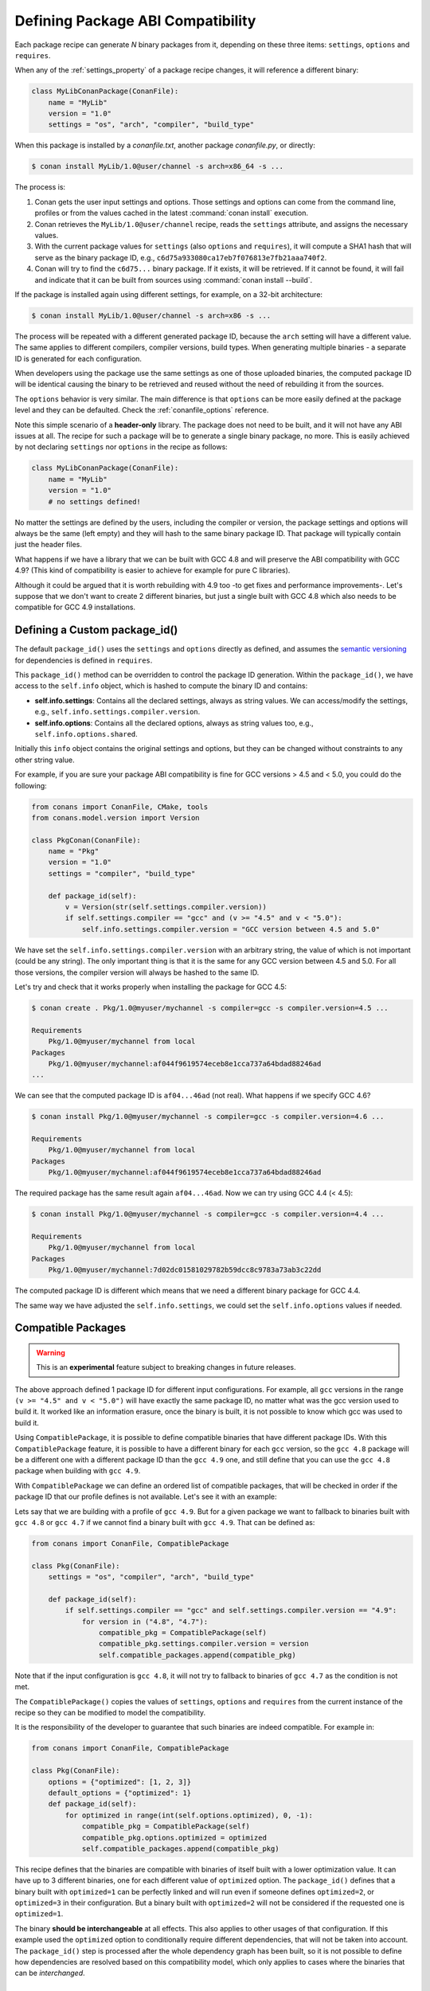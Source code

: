 .. _define_abi_compatibility:

Defining Package ABI Compatibility
==================================

Each package recipe can generate *N* binary packages from it, depending on these three items:
``settings``, ``options`` and ``requires``.

When any of the :ref:`settings_property` of a package recipe changes, it will reference a
different binary:

.. code-block:: python

    class MyLibConanPackage(ConanFile):	
        name = "MyLib"
        version = "1.0"
        settings = "os", "arch", "compiler", "build_type"

When this package is installed by a *conanfile.txt*, another package *conanfile.py*, or directly:

.. code-block:: bash

    $ conan install MyLib/1.0@user/channel -s arch=x86_64 -s ...

The process is:

1. Conan gets the user input settings and options. Those settings and options can come from the command line, profiles or from the values
   cached in the latest :command:`conan install` execution.
2. Conan retrieves the ``MyLib/1.0@user/channel`` recipe, reads the ``settings`` attribute, and assigns the necessary values.
3. With the current package values for ``settings`` (also ``options`` and ``requires``), it will compute a SHA1 hash that will serve as the binary
   package ID, e.g., ``c6d75a933080ca17eb7f076813e7fb21aaa740f2``.
4. Conan will try to find the ``c6d75...`` binary package. If it exists, it will be retrieved. If it cannot be found, it will fail and indicate that it
   can be built from sources using :command:`conan install --build`.

If the package is installed again using different settings, for example, on a 32-bit architecture:

.. code-block:: bash

    $ conan install MyLib/1.0@user/channel -s arch=x86 -s ...

The process will be repeated with a different generated package ID, because the ``arch``
setting will have a different value. The same applies to different compilers, compiler versions, build types. When generating multiple
binaries - a separate ID is generated for each configuration.

When developers using the package use the same settings as one of those uploaded binaries, the computed package ID will be
identical causing the binary to be retrieved and reused without the need of rebuilding it from the sources.

The ``options`` behavior is very similar. The main difference is that ``options`` can be more easily defined at the package level and they can
be defaulted. Check the :ref:`conanfile_options` reference.

Note this simple scenario of a **header-only** library. The package does not need to be built, and it will not have any ABI issues at all.
The recipe for such a package will be to generate a single binary package, no more. This is easily achieved by not declaring
``settings`` nor ``options`` in the recipe as follows:

.. code-block:: python

    class MyLibConanPackage(ConanFile): 
        name = "MyLib"
        version = "1.0"
        # no settings defined!

No matter the settings are defined by the users, including the compiler or version, the package settings and options will always be the same
(left empty) and they will hash to the same binary package ID. That package will typically contain just the header files.

What happens if we have a library that we can be built with GCC 4.8 and will preserve the ABI compatibility with GCC 4.9?
(This kind of compatibility is easier to achieve for example for pure C libraries).

Although it could be argued that it is worth rebuilding with 4.9 too -to get fixes and performance improvements-. Let's suppose
that we don't want to create 2 different binaries, but just a single built with GCC 4.8 which also needs to be compatible for GCC 4.9 installations.

.. _define_custom_package_id:

Defining a Custom package_id()
------------------------------

The default ``package_id()`` uses the ``settings`` and ``options`` directly as defined, and assumes the
`semantic versioning <https://semver.org/>`_ for dependencies is defined in ``requires``.

This ``package_id()`` method can be overridden to control the package ID generation. Within the ``package_id()``, we have access to the
``self.info`` object, which is hashed to compute the binary ID and contains:

- **self.info.settings**: Contains all the declared settings, always as string values. We can access/modify the settings, e.g.,
  ``self.info.settings.compiler.version``.

- **self.info.options**: Contains all the declared options, always as string values too, e.g., ``self.info.options.shared``.

Initially this ``info`` object contains the original settings and options, but they can be changed without constraints to any other
string value.

For example, if you are sure your package ABI compatibility is fine for GCC versions > 4.5 and < 5.0, you could do the following:

.. code-block:: python

    from conans import ConanFile, CMake, tools
    from conans.model.version import Version

    class PkgConan(ConanFile):
        name = "Pkg"
        version = "1.0"
        settings = "compiler", "build_type"

        def package_id(self):
            v = Version(str(self.settings.compiler.version))
            if self.settings.compiler == "gcc" and (v >= "4.5" and v < "5.0"):
                self.info.settings.compiler.version = "GCC version between 4.5 and 5.0"

We have set the ``self.info.settings.compiler.version`` with an arbitrary string, the value of which is not important (could be any string). The
only important thing is that it is the same for any GCC version between 4.5 and 5.0. For all those versions, the compiler version will
always be hashed to the same ID.

Let's try and check that it works properly when installing the package for GCC 4.5:

.. code-block:: bash

    $ conan create . Pkg/1.0@myuser/mychannel -s compiler=gcc -s compiler.version=4.5 ...

    Requirements
        Pkg/1.0@myuser/mychannel from local
    Packages
        Pkg/1.0@myuser/mychannel:af044f9619574eceb8e1cca737a64bdad88246ad
    ...

We can see that the computed package ID is ``af04...46ad`` (not real). What happens if we specify GCC 4.6?

.. code-block:: bash

    $ conan install Pkg/1.0@myuser/mychannel -s compiler=gcc -s compiler.version=4.6 ...

    Requirements
        Pkg/1.0@myuser/mychannel from local
    Packages
        Pkg/1.0@myuser/mychannel:af044f9619574eceb8e1cca737a64bdad88246ad

The required package has the same result again ``af04...46ad``. Now we can try using GCC 4.4 (< 4.5):

.. code-block:: bash

    $ conan install Pkg/1.0@myuser/mychannel -s compiler=gcc -s compiler.version=4.4 ...

    Requirements
        Pkg/1.0@myuser/mychannel from local
    Packages
        Pkg/1.0@myuser/mychannel:7d02dc01581029782b59dcc8c9783a73ab3c22dd

The computed package ID is different which means that we need a different binary package for GCC 4.4.

The same way we have adjusted the ``self.info.settings``, we could set the ``self.info.options`` values if needed.

.. seealso::

    Check :ref:`method_package_id` to see the available helper methods and change its behavior for things like:

        - Recipes packaging **header only** libraries.
        - Adjusting **Visual Studio toolsets** compatibility.


.. _compatible_packages:


Compatible Packages
-------------------

.. warning::

    This is an **experimental** feature subject to breaking changes in future releases.

The above approach defined 1 package ID for different input configurations. For example, all ``gcc`` versions
in the range ``(v >= "4.5" and v < "5.0")`` will have exactly the same package ID, no matter what was the gcc version
used to build it. It worked like an information erasure, once the binary is built, it is not possible to know which
gcc was used to build it.

Using ``CompatiblePackage``, it is possible to define compatible binaries that have different package IDs. With
this ``CompatiblePackage`` feature, it is possible to have a different binary for each ``gcc`` version, so the 
``gcc 4.8`` package will be a different one with a different package ID than the ``gcc 4.9`` one, and still define
that you can use the ``gcc 4.8`` package when building with ``gcc 4.9``.

With ``CompatiblePackage`` we can define an ordered list of compatible packages, that will be checked in order if
the package ID that our profile defines is not available. Let's see it with an example:

Lets say that we are building with a profile of ``gcc 4.9``. But for a given package we want to
fallback to binaries built with ``gcc 4.8`` or ``gcc 4.7`` if we cannot find a binary built with ``gcc 4.9``.
That can be defined as:

.. code-block:: python

    from conans import ConanFile, CompatiblePackage

    class Pkg(ConanFile):
        settings = "os", "compiler", "arch", "build_type"
        
        def package_id(self):
            if self.settings.compiler == "gcc" and self.settings.compiler.version == "4.9":
                for version in ("4.8", "4.7"):
                    compatible_pkg = CompatiblePackage(self)
                    compatible_pkg.settings.compiler.version = version
                    self.compatible_packages.append(compatible_pkg)

Note that if the input configuration is ``gcc 4.8``, it will not try to fallback to binaries of ``gcc 4.7`` as the
condition is not met.

The ``CompatiblePackage()`` copies the values of ``settings``, ``options`` and ``requires`` from the current instance of the recipe so they can be modified to model the compatibility.

It is the responsibility of the developer to guarantee that such binaries are indeed compatible. For example in:

.. code-block:: python

    from conans import ConanFile, CompatiblePackage

    class Pkg(ConanFile):
        options = {"optimized": [1, 2, 3]}
        default_options = {"optimized": 1}
        def package_id(self):
            for optimized in range(int(self.options.optimized), 0, -1):
                compatible_pkg = CompatiblePackage(self)
                compatible_pkg.options.optimized = optimized
                self.compatible_packages.append(compatible_pkg)


This recipe defines that the binaries are compatible with binaries of itself built with a lower optimization value. It can
have up to 3 different binaries, one for each different value of ``optimized`` option. The ``package_id()`` defines that a binary 
built with ``optimized=1`` can be perfectly linked and will run even if someone defines ``optimized=2``, or ``optimized=3``
in their configuration. But a binary built with ``optimized=2`` will not be considered if the requested one is ``optimized=1``.

The binary **should be interchangeable** at all effects. This also applies to other usages of that configuration. If this example used
the ``optimized`` option to conditionally require different dependencies, that will not be taken into account. The ``package_id()``
step is processed after the whole dependency graph has been built, so it is not possible to define how dependencies are resolved
based on this compatibility model, which only applies to cases where the binaries that can be *interchanged*.


.. _problem_of_dependencies:

Dependency Issues
-----------------

Let's define a simple scenario whereby there are two packages: ``MyOtherLib/2.0`` and ``MyLib/1.0`` which depends on
``MyOtherLib/2.0``. Let's assume that their recipes and binaries have already been created and uploaded to a Conan remote.

Now, a new release for ``MyOtherLib/2.1`` is released with an improved recipe and new binaries. The ``MyLib/1.0`` is modified and is required to be upgraded to ``MyOtherLib/2.1``.

.. note::

    This scenario will be the same in the case that a consuming project of ``MyLib/1.0`` defines a dependency to ``MyOtherLib/2.1``, which
    takes precedence over the existing project in ``MyLib/1.0``.

The question is: **Is it necessary to build new MyLib/1.0 binary packages?** or are the existing packages still valid?

The answer: **It depends**.

Let's assume that both packages are compiled as static libraries and that the API exposed by ``MyOtherLib`` to ``MyLib/1.0`` through the
public headers, has not changed at all. In this case, it is not required to build new binaries for ``MyLib/1.0`` because the final consumer will
link against both ``Mylib/1.0`` and ``MyOtherLib/2.1``.

On the other hand, it could happen that the API exposed by **MyOtherLib** in the public headers has changed, but without affecting the
``MyLib/1.0`` binary for any reason (like changes consisting on new functions not used by **MyLib**). The same reasoning would apply if **MyOtherLib** was only the header.

But what if a header file of ``MyOtherLib`` -named *myadd.h*- has changed from ``2.0`` to ``2.1``:

.. code-block:: cpp
   :caption: *myadd.h* header file in version 2.0

    int addition (int a, int b) { return a - b; }

.. code-block:: cpp
   :caption: *myadd.h* header file in version 2.1

    int addition (int a, int b) { return a + b; }

And the ``addition()`` function is called from the compiled *.cpp* files of ``MyLib/1.0``?

Then, **a new binary for MyLib/1.0 is required to be built for the new dependency version**. Otherwise it will maintain the old, buggy
``addition()`` version. Even in the case that ``MyLib/1.0`` doesn't have any change in its code lines neither in the recipe, the resulting
binary rebuilding ``MyLib`` requires ``MyOtherLib/2.1`` and the package to be different.

.. _package_id_mode:

Using package_id() for Package Dependencies
-------------------------------------------

The ``self.info`` object has also a ``requires`` object. It is a dictionary containing the necessary information for each requirement, all direct
and transitive dependencies. For example, ``self.info.requires["MyOtherLib"]`` is a ``RequirementInfo`` object.

- Each ``RequirementInfo`` has the following `read only` reference fields:

    - ``full_name``: Full require's name, e.g., **MyOtherLib**
    - ``full_version``: Full require's version, e.g., **1.2**
    - ``full_user``: Full require's user, e.g., **my_user**
    - ``full_channel``: Full require's channel, e.g., **stable**
    - ``full_package_id``: Full require's package ID, e.g., **c6d75a...**

- The following fields are used in the ``package_id()`` evaluation:

    - ``name``: By default same value as full_name, e.g., **MyOtherLib**.
    - ``version``: By default the major version representation of the ``full_version``.
      E.g., **1.Y** for a **1.2** ``full_version`` field and **1.Y.Z** for a **1.2.3**
      ``full_version`` field.
    - ``user``: By default ``None`` (doesn't affect the package ID).
    - ``channel``: By default ``None`` (doesn't affect the package ID).
    - ``package_id``: By default ``None`` (doesn't affect the package ID).

When defining a package ID for model dependencies, it is necessary to take into account two factors:

- The versioning schema followed by our requirements (semver?, custom?).
- The type of library being built or reused (shared (*.so*, *.dll*, *.dylib*), static).

Versioning Schema
+++++++++++++++++

By default Conan assumes `semver <https://semver.org/>`_ compatibility. For example, if a version changes from minor **2.0** to **2.1**, Conan will
assume that the API is compatible (headers not changing), and that it is not necessary to build a new binary for it. This also applies to
patches, whereby changing from **2.1.10** to **2.1.11** doesn't require a re-build.

If it is necessary to change the default behavior, the applied versioning schema can be customized within the ``package_id()`` method:

.. code-block:: python

    from conans import ConanFile, CMake, tools
    from conans.model.version import Version

    class PkgConan(ConanFile):
        name = "Mylib"
        version = "1.0"
        settings = "os", "compiler", "build_type", "arch"
        requires = "MyOtherLib/2.0@lasote/stable"

        def package_id(self):
            myotherlib = self.info.requires["MyOtherLib"]

            # Any change in the MyOtherLib version will change current Package ID
            myotherlib.version = myotherlib.full_version

            # Changes in major and minor versions will change the Package ID but
            # only a MyOtherLib patch won't. E.g., from 1.2.3 to 1.2.89 won't change.
            myotherlib.version = myotherlib.full_version.minor()

Besides ``version``, there are additional helpers that can be used to determine whether the **channel** and **user** of one dependency also
affects the binary package, or even the required package ID can change your own package ID.

You can determine if the following variables within any requirement change the ID of your binary package using the following modes:

+----------------------------+----------+-----------------------------------------+----------+-------------+----------------+------+------+
| **Modes / Variables**      | ``name`` | ``version``                             | ``user`` | ``channel`` | ``package_id`` | RREV | PREV |
+============================+==========+=========================================+==========+=============+================+======+======+
| ``semver_direct_mode()``   | Yes      | Yes, only > 1.0.0 (e.g., **1**.2.Z+b102)| No       | No          | No             | No   | No   |
+----------------------------+----------+-----------------------------------------+----------+-------------+----------------+------+------+
| ``semver_mode()``          | Yes      | Yes, only > 1.0.0 (e.g., **1**.2.Z+b102)| No       | No          | No             | No   | No   |
+----------------------------+----------+-----------------------------------------+----------+-------------+----------------+------+------+
| ``major_mode()``           | Yes      | Yes (e.g., **1**.2.Z+b102)              | No       | No          | No             | No   | No   |
+----------------------------+----------+-----------------------------------------+----------+-------------+----------------+------+------+
| ``minor_mode()``           | Yes      | Yes (e.g., **1.2**.Z+b102)              | No       | No          | No             | No   | No   |
+----------------------------+----------+-----------------------------------------+----------+-------------+----------------+------+------+
| ``patch_mode()``           | Yes      | Yes (e.g., **1.2.3**\+b102)             | No       | No          | No             | No   | No   |
+----------------------------+----------+-----------------------------------------+----------+-------------+----------------+------+------+
| ``base_mode()``            | Yes      | Yes (e.g., **1.7**\+b102)               | No       | No          | No             | No   | No   |
+----------------------------+----------+-----------------------------------------+----------+-------------+----------------+------+------+
| ``full_version_mode()``    | Yes      | Yes (e.g., **1.2.3+b102**)              | No       | No          | No             | No   | No   |
+----------------------------+----------+-----------------------------------------+----------+-------------+----------------+------+------+
| ``full_recipe_mode()``     | Yes      | Yes (e.g., **1.2.3+b102**)              | Yes      | Yes         | No             | No   | No   |
+----------------------------+----------+-----------------------------------------+----------+-------------+----------------+------+------+
| ``full_package_mode()``    | Yes      | Yes (e.g., **1.2.3+b102**)              | Yes      | Yes         | Yes            | No   | No   |
+----------------------------+----------+-----------------------------------------+----------+-------------+----------------+------+------+
| ``unrelated_mode()``       | No       | No                                      | No       | No          | No             | No   | No   |
+----------------------------+----------+-----------------------------------------+----------+-------------+----------------+------+------+
| ``recipe_revision_mode()`` | Yes      | Yes                                     | Yes      | Yes         | Yes            | Yes  | No   |
+----------------------------+----------+-----------------------------------------+----------+-------------+----------------+------+------+
| ``package_revision_mode()``| Yes      | Yes                                     | Yes      | Yes         | Yes            | Yes  | Yes  |
+----------------------------+----------+-----------------------------------------+----------+-------------+----------------+------+------+

All the modes can be applied to all dependencies, or to individual ones:

  .. code-block:: python

      def package_id(self):
          # apply semver_mode for all the dependencies of the package
          self.info.requires.semver_mode()
          # use semver_mode just for MyOtherLib
          self.info.requires["MyOtherLib"].semver_mode()


- ``semver_direct_mode()``: This is the default mode. It uses ``semver_mode()`` for direct dependencies (first
  level dependencies, directly declared by the package) and ``unrelated_mode()`` for indirect, transitive
  dependencies of the package. It assumes that the binary will be affected by the direct dependencies, which
  they will already encode how their transitive dependencies affect them. This might not always be true, as
  explained above, and that is the reason it is possible to customize it.

  In this mode, if the package depends on "MyLib", which transitively depends on "MyOtherLib", the mode means:

  .. code-block:: text

    MyLib/1.2.3@user/testing       => MyLib/1.Y.Z
    MyOtherLib/2.3.4@user/testing  =>

  So the direct dependencies are mapped to the major version only. Changing its channel, or using version
  ``MyLib/1.4.5`` will still produce ``MyLib/1.Y.Z`` and thus the same package-id.
  The indirect, transitive dependency doesn't affect the package-id at all.

- ``semver_mode()``: In this mode, only a major release version (starting from **1.0.0**) changes the package ID.
  Every version change prior to 1.0.0 changes the package ID, but only major changes after 1.0.0 will be applied.

  .. code-block:: python

    def package_id(self):
      self.info.requires["MyOtherLib"].semver_mode()

  This results in:

  .. code-block:: text

    MyLib/1.2.3@user/testing       => MyLib/1.Y.Z
    MyOtherLib/2.3.4@user/testing  => MyOtherLib/2.Y.Z

  In this mode, versions starting with ``0`` are considered unstable and mapped to the full version:

  .. code-block:: text

    MyLib/0.2.3@user/testing       => MyLib/0.2.3
    MyOtherLib/0.3.4@user/testing  => MyOtherLib/0.3.4

- ``major_mode()``: Any change in the major release version (starting from **0.0.0**) changes the package ID.

  .. code-block:: python

    def package_id(self):
      self.info.requires["MyOtherLib"].major_mode()

  This mode is basically the same as ``semver_mode``, but the only difference is that major versions ``0.Y.Z``,
  which are considered unstable by semver, are still mapped to only the major, dropping the minor and patch parts.

- ``minor_mode()``: Any change in major or minor (not patch nor build) version of the required dependency changes the package ID.

  .. code-block:: python

      def package_id(self):
          self.info.requires["MyOtherLib"].minor_mode()

- ``patch_mode()``: Any changes to major, minor or patch (not build) versions of the required dependency change the package ID.

  .. code-block:: python

      def package_id(self):
          self.info.requires["MyOtherLib"].patch_mode()

- ``base_mode()``: Any changes to the base of the version (not build) of the required dependency changes the package ID. Note that in the
  case of semver notation this may produce the same result as ``patch_mode()``, but it is actually intended to dismiss the build part of the
  version even without strict semver.

  .. code-block:: python

      def package_id(self):
          self.info.requires["MyOtherLib"].base_mode()

- ``full_version_mode()``: Any changes to the version of the required dependency changes the package ID.

  .. code-block:: python

    def package_id(self):
      self.info.requires["MyOtherLib"].full_version_mode()

  .. code-block:: text

    MyOtherLib/1.3.4-a4+b3@user/testing  => MyOtherLib/1.3.4-a4+b3   

- ``full_recipe_mode()``: Any change in the reference of the requirement (user & channel too) changes the package ID.

  .. code-block:: python

    def package_id(self):
      self.info.requires["MyOtherLib"].full_recipe_mode()

  This keeps the whole dependency reference, except the package-id of the dependency.

  .. code-block:: text

    MyOtherLib/1.3.4-a4+b3@user/testing  => MyOtherLib/1.3.4-a4+b3@user/testing   

- ``full_package_mode()``: Any change in the required version, user, channel or package ID changes the package ID.

  .. code-block:: python

    def package_id(self):
      self.info.requires["MyOtherLib"].full_package_mode()

  Any change to the dependency, including its binary package-id, will in turn
  produce a new package-id for the consumer package.

  .. code-block:: text

    MyOtherLib/1.3.4-a4+b3@user/testing:73b..fa56  => MyOtherLib/1.3.4-a4+b3@user/testing:73b..fa56 

- ``unrelated_mode()``: Requirements do not change the package ID.

  .. code-block:: python

      def package_id(self):
          self.info.requires["MyOtherLib"].unrelated_mode()

- ``recipe_revision_mode()``: The full reference and the package ID of the dependencies,
  `pkg/version@user/channel#RREV:pkg_id` (including the recipe revision), will be taken
  into account to compute the consumer package ID

 .. code-block:: text

    mypkg/1.3.4@user/testing#RREV1:73b..fa56#PREV1  => mypkg/1.3.4-a4+b3@user/testing#RREV1 

  .. code-block:: python

      def package_id(self):
          self.info.requires["mypkg"].recipe_revision_mode()

- ``package_revision_mode()``: The full pckage reference `pkg/version@user/channel#RREV:ID#PREV`
  of the dependencies, including the recipe revision, the binary package ID and the package revision
  will be taken into account to compute the consumer package ID

  This is the most strict mode. Any change in the upstream will produce new consumers package IDs,
  becoming a fully deterministic binary model.

 .. code-block:: text

    # The full reference of the dependency package binary will be used as-is
    mypkg/1.3.4@user/testing#RREV1:73b..fa56#PREV1  => mypkg/1.3.4@user/testing#RREV1:73b..fa56#PREV1 

  .. code-block:: python

      def package_id(self):
          self.info.requires["mypkg"].package_revision_mode()

   Given that the package ID of consumers depends on the package revision PREV of the dependencies, when
   one of the upstream dependencies doesn't have a package revision yet (for example it is going to be
   built from sources, so its PREV cannot be determined yet), the consumers package ID will be unknown and
   marked as such. These dependency graphs cannot be built in a single invocation, because they are intended
   for CI systems, in which a package creation/built is called for each package in the graph.


You can also adjust the individual properties manually:

.. code-block:: python

    def package_id(self):
        myotherlib = self.info.requires["MyOtherLib"]

        # Same as myotherlib.semver_mode()
        myotherlib.name = myotherlib.full_name
        myotherlib.version = myotherlib.full_version.stable()  # major(), minor(), patch(), base, build
        myotherlib.user = myotherlib.channel = myotherlib.package_id = None

        # Only the channel (and the name) matters
        myotherlib.name = myotherlib.full_name
        myotherlib.user = myotherlib.package_id = myotherlib.version = None
        myotherlib.channel = myotherlib.full_channel

The result of the ``package_id()`` is the package ID hash, but the details can be checked in the
generated *conaninfo.txt* file. The ``[requires]``, ``[options]`` and ``[settings]`` are taken
into account when generating the SHA1 hash for the package ID, while the ``[full_xxxx]`` fields show the
complete reference information.

The default behavior produces a *conaninfo.txt* that looks like:

.. code-block:: text

    [requires]
    MyOtherLib/2.Y.Z

    [full_requires]
    MyOtherLib/2.2@demo/testing:73bce3fd7eb82b2eabc19fe11317d37da81afa56

Changing the default package-id mode
++++++++++++++++++++++++++++++++++++
It is possible to change the default ``semver_direct_mode`` package-id mode, in the
*conan.conf* file:

.. code-block:: text
   :caption: *conan.conf* configuration file

   [general]
   default_package_id_mode=full_package_mode

Possible values are the names of the above methods: ``full_recipe_mode``, ``semver_mode``, etc.

Note that the default package-id mode is the mode that is used when the package is initialized
and **before** ``package_id()`` method is called. You can still define ``full_package_mode``
as default in *conan.conf*, but if a recipe declare that it is header-only, with:

  .. code-block:: python

    def package_id(self):
      self.info.header_only() # clears requires, but also settings if existing
      # or if there are no settings/options, this would be equivalent
      self.info.requires.clear() # or self.info.requires.unrelated_mode()

That would still be executed, changing the "default" behavior, and leading to a package
that only generates 1 package-id for all possible configurations and versions of dependencies.

Remember that *conan.conf* can be shared and installed with :ref:`conan_config_install`.

Library Types: Shared, Static, Header-only
++++++++++++++++++++++++++++++++++++++++++

Let's see some examples, corresponding to common scenarios:

- ``MyLib/1.0`` is a shared library that links with a static library ``MyOtherLib/2.0`` package.
  When a new ``MyOtherLib/2.1`` version is released: Do I need to create a new binary for
  ``MyLib/1.0`` to link with it?

  Yes, always, as the implementation is embedded in the ``MyLib/1.0`` shared library. If we
  always want to rebuild our library, even if the channel changes (we assume a channel change could
  mean a source code change):

  .. code-block:: python

      def package_id(self):
          # Any change in the MyOtherLib version, user or
          # channel or Package ID will affect our package ID
          self.info.requires["MyOtherLib"].full_package_mode()

- ``MyLib/1.0`` is a shared library, requiring another shared library ``MyOtherLib/2.0`` package.
  When a new ``MyOtherLib/2.1`` version is released: Do I need to create a new binary for
  ``MyLib/1.0`` to link with it?

  It depends. If the public headers have not changed at all, it is not necessary. Actually it might
  be necessary to consider transitive dependencies that are shared among the public headers, how
  they are linked and if they cross the frontiers of the API, it might also lead to
  incompatibilities. If the public headers have changed, it would depend on what changes and how are
  they used in ``MyLib/1.0``. Adding new methods to the public headers will have no impact, but
  changing the implementation of some functions that will be inlined when compiled from
  ``MyLib/1.0`` will definitely require re-building. For this case, it could make sense to have this configuration:

  .. code-block:: python

      def package_id(self):
          # Any change in the MyOtherLib version, user or channel
          # or Package ID will affect our package ID
          self.info.requires["MyOtherLib"].full_package_mode()

          # Or any change in the MyOtherLib version, user or
          # channel will affect our package ID
          self.info.requires["MyOtherLib"].full_recipe_mode()

- ``MyLib/1.0`` is a header-only library, linking with any kind (header, static, shared) of library
  in ``MyOtherLib/2.0`` package. When a new ``MyOtherLib/2.1`` version is released: Do I need to
  create a new binary for ``MyLib/1.0`` to link with it?

  Never. The package should always be the same as there are no settings, no options, and in any way a
  dependency can affect a binary, because there is no such binary. The default behavior should be
  changed to:

  .. code-block:: python

      def package_id(self):
          self.info.requires.clear()

- ``MyLib/1.0`` is a static library linking to a header only library in ``MyOtherLib/2.0``
  package. When a new ``MyOtherLib/2.1`` version is released: Do I need to create a new binary for
  ``MyLib/1.0`` to link with it? It could happen that the ``MyOtherLib`` headers are strictly used
  in some ``MyLib`` headers, which are not compiled, but transitively included. But in general,
  it is more likely that ``MyOtherLib`` headers are used in ``MyLib`` implementation files, so every
  change in them should imply a new binary to be built. If we know that changes in the channel never
  imply a source code change, as set in our workflow/lifecycle, we could
  write:

  .. code-block:: python

      def package_id(self):
          self.info.requires["MyOtherLib"].full_package()
          self.info.requires["MyOtherLib"].channel = None # Channel doesn't change out package ID
